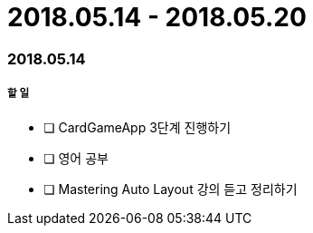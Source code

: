 = 2018.05.14 - 2018.05.20

=== 2018.05.14

===== 할 일 
* [ ] CardGameApp 3단계 진행하기
* [ ] 영어 공부
* [ ] Mastering Auto Layout 강의 듣고 정리하기 